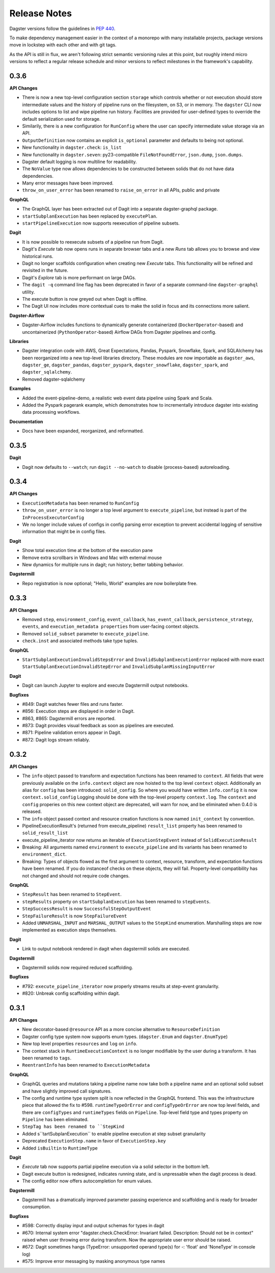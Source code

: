 Release Notes
=============

Dagster versions follow the guidelines in `PEP 440 <https://www.python.org/dev/peps/pep-0440//>`_.

To make dependency management easier in the context of a monorepo with many installable projects,
package versions move in lockstep with each other and with git tags. 

As the API is still in flux, we aren't following strict semantic versioning rules at this point, but roughly
intend micro versions to reflect a regular release schedule and minor versions to reflect
milestones in the framework's capability.

0.3.6
-----
**API Changes**

- There is now a new top-level configuration section ``storage`` which controls whether or not
  execution should store intermediate values and the history of pipeline runs on the filesystem,
  on S3, or in memory. The ``dagster`` CLI now includes options to list and wipe pipeline run
  history. Facilities are provided for user-defined types to override the default serialization
  used for storage.
- Similarily, there is a new configuration for ``RunConfig`` where the user can specify
  intermediate value storage via an API.
- ``OutputDefinition`` now contains an explicit ``is_optional`` parameter and defaults to being
  not optional.
- New functionality in ``dagster.check``: ``is_list``
- New functionality in ``dagster.seven``: py23-compatible ``FileNotFoundError``, ``json.dump``,
  ``json.dumps``.
- Dagster default logging is now multiline for readability.
- The ``NoValue`` type now allows dependencies to be constructed between solids that do not have
  data dependencies.
- Many error messages have been improved.
- ``throw_on_user_error`` has been renamed to ``raise_on_error`` in all APIs, public and private

**GraphQL**

- The GraphQL layer has been extracted out of Dagit into a separate dagster-graphql package.
- ``startSubplanExecution`` has been replaced by ``executePlan``.
- ``startPipelineExecution`` now supports reexecution of pipeline subsets.

**Dagit**

- It is now possible to reexecute subsets of a pipeline run from Dagit.
- Dagit's `Execute` tab now opens runs in separate browser tabs and a new `Runs` tab allows you to
  browse and view historical runs.
- Dagit no longer scaffolds configuration when creating new `Execute` tabs. This functionality will
  be refined and revisited in the future.
- Dagit's `Explore` tab is more performant on large DAGs.
- The ``dagit -q`` command line flag has been deprecated in favor of a separate command-line
  ``dagster-graphql`` utility.
- The execute button is now greyed out when Dagit is offline.
- The Dagit UI now includes more contextual cues to make the solid in focus and its connections
  more salient.

**Dagster-Airflow**

- Dagster-Airflow includes functions to dynamically generate containerized (``DockerOperator``-based)
  and uncontainerized (``PythonOperator``-based) Airflow DAGs from Dagster pipelines and config.

**Libraries**

- Dagster integration code with AWS, Great Expectations, Pandas, Pyspark, Snowflake, Spark, and
  SQLAlchemy has been reorganized into a new top-level libraries directory. These modules are now
  importable as ``dagster_aws``, ``dagster_ge``, ``dagster_pandas``, ``dagster_pyspark``,
  ``dagster_snowflake``, ``dagster_spark``, and ``dagster_sqlalchemy``.
- Removed dagster-sqlalchemy

**Examples**

- Added the event-pipeline-demo, a realistic web event data pipeline using Spark and Scala.
- Added the Pyspark pagerank example, which demonstrates how to incrementally introduce dagster
  into existing data processing workflows.

**Documentation**

- Docs have been expanded, reorganized, and reformatted.

0.3.5
-----
**Dagit**

- Dagit now defaults to ``--watch``; run ``dagit --no-watch`` to disable (process-based)
  autoreloading.

0.3.4
-----

**API Changes**

- ``ExecutionMetadata`` has been renamed to ``RunConfig``
- ``throw_on_user_error`` is no longer a top level argument to ``execute_pipeline``, but
  instead is part of the ``InProcessExecutorConfig``
- We no longer include values of configs in config parsing error exception to prevent
  accidental logging of sensitive information that might be in config files.

**Dagit**

- Show total execution time at the bottom of the execution pane
- Remove extra scrollbars in Windows and Mac with external mouse
- New dynamics for multiple runs in dagit; run history; better tabbing behavior.

**Dagstermill**

- Repo registration is now optional; "Hello, World" examples are now boilerplate free.

0.3.3
-----

**API Changes**

- Removed ``step``, ``environment_config``, ``event_callback``, ``has_event_callback``,
  ``persistence_strategy``, ``events``, and ``execution_metadata properties`` from user-facing
  context objects.
- Removed ``solid_subset`` parameter to ``execute_pipeline``.
- ``check.inst`` and associated methods take type tuples.

**GraphQL**

- ``StartSubplanExecutionInvalidStepsError`` and ``InvalidSubplanExecutionError`` replaced
  with more exact ``StartSubplanExecutionInvalidStepError`` and 
  ``InvalidSubplanMissingInputError``

**Dagit**

- Dagit can launch Jupyter to explore and execute Dagstermill output notebooks.


**Bugfixes**

- #849: Dagit watches fewer files and runs faster.
- #856: Execution steps are displayed in order in Dagit.
- #863, #865: Dagstermill errors are reported.
- #873: Dagit provides visual feedback as soon as pipelines are executed.
- #871: Pipeline validation errors appear in Dagit.
- #872: Dagit logs stream reliably.


0.3.2
-----

**API Changes**

- The ``info`` object passed to transform and expectation functions has been renamed to ``context``.
  All fields that were previously available on the ``info.context`` object are now hoisted to the
  top level ``context`` object. Additionally an alias for ``config`` has been introduced:
  ``solid_config``. So where you would have written ``info.config`` it is now
  ``context.solid_config`` Logging should be done with the top-level property ``context.log``.
  The ``context`` and ``config`` properies on this new context object are deprecated, will warn
  for now, and be eliminated when 0.4.0 is released.
- The ``info`` object passed context and resource creation functions is now named ``init_context``
  by convention.
- PipelineExecutionResult's (returned from execute_pipeline) ``result_list`` property has been
  renamed to ``solid_result_list``
- execute_pipeline_iterator now returns an iterable of ``ExecutionStepEvent`` instead of
  ``SolidExecutionResult``
- Breaking: All arguments named ``environment`` to ``execute_pipeline`` and its variants has
  been renamed to ``environment_dict``.
- Breaking: Types of objects flowed as the first argument to context, resource, transform, and
  expectation functions have been renamed. If you do instanceof checks on these objects, they will
  fail. Property-level compatibility has not changed and should not require code changes.

**GraphQL**

- ``StepResult`` has been renamed to ``StepEvent``.
- ``stepResults`` property on ``startSubplanExecution`` has been renamed to ``stepEvents``.
- ``StepSuccessResult`` is now ``SuccessfulStepOutputEvent``
- ``StepFailureResult`` is now ``StepFailureEvent``
- Added ``UNMARSHAL_INPUT`` and ``MARSHAL_OUTPUT`` values to the ``StepKind`` enumeration.
  Marshalling steps are now implemented as execution steps themselves.

**Dagit**

- Link to output notebook rendered in dagit when dagstermill solids are executed.

**Dagstermill**

- Dagstermill solids now required reduced scaffolding.

**Bugfixes**

- #792: ``execute_pipeline_iterator`` now properly streams results at step-event granularity.
- #820: Unbreak config scaffolding within dagit.



0.3.1
-----

**API Changes**

- New decorator-based ``@resource`` API as a more concise alternative to ``ResourceDefinition``
- Dagster config type system now supports enum types. (``dagster.Enum`` and ``dagster.EnumType``) 
- New top level properties ``resources`` and ``log`` on ``info``.
- The context stack in ``RuntimeExecutionContext`` is no longer modifiable by the user during a
  transform. It has been renamed to ``tags``.
- ``ReentrantInfo`` has been renamed to ``ExecutionMetadata``

**GraphQL**

- GraphQL queries and mutations taking a pipeline name now take both a pipeline name and an optional
  solid subset and have slightly improved call signatures.
- The config and runtime type system split is now reflected in the GraphQL frontend. This was the
  infrastructure piece that allowed the fix to #598. ``runtimeTypeOrError`` and
  ``configTypeOrError`` are now top level fields, and there are ``configTypes`` and 
  ``runtimeTypes`` fields on ``Pipeline``. Top-level field type and types property on ``Pipeline``
  has been eliminated.
- ``StepTag has been renamed to ``StepKind``
- Added s``tartSubplanExecution`` to enable pipeline execution at step subset granularity
- Deprecated ``ExecutionStep.name`` in favor of ``ExecutionStep.key``
- Added ``isBuiltin`` to ``RuntimeType``

**Dagit**

- `Execute` tab now supports partial pipeline execution via a solid selector in the bottom left.
- Dagit execute button is redesigned, indicates running state, and is unpressable when the
  dagit process is dead.
- The config editor now offers autocompletion for enum values.

**Dagstermill**

- Dagstermill has a dramatically improved parameter passing experience and scaffolding and is ready
  for broader consumption.

**Bugfixes**

- #598: Correctly display input and output schemas for types in dagit
- #670: Internal system error "dagster.check.CheckError: Invariant failed. Description: Should not
  be in context" raised when user throwing error during transform. Now the appropriate user error
  should be raised.
- #672: Dagit sometimes hangs (TypeError: unsupported operand type(s) for -: 'float' and
  'NoneType' in console log)
- #575: Improve error messaging by masking anonymous type names
